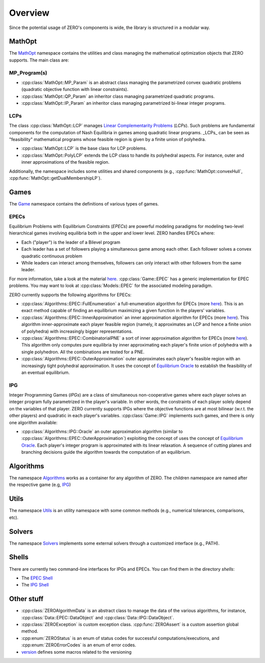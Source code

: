 ##################
Overview
##################

Since the potential usage of ZERO's components is wide, the library is structured in a modular way.

************************************
MathOpt
************************************

The `MathOpt <../api/namespace_MathOpt.html#namespace-MathOpt>`_ namespace contains the utilities and class managing the mathematical optimization objects that ZERO supports. The main class are:


MP_Program(s)
===========================

-  :cpp:class:`MathOpt::MP_Param` is an abstract class managing the parametrized convex quadratic problems (quadratic objective function with linear constraints).
-  :cpp:class:`MathOpt::QP_Param` an inheritor class managing parametrized quadratic programs.
-  :cpp:class:`MathOpt::IP_Param` an inheritor class managing parametrized bi-linear integer programs.



LCPs
===========================

The class :cpp:class:`MathOpt::LCP` manages `Linear Complementarity Problems <https://en.wikipedia.org/wiki/Linear_complementarity_problem>`_ (*LCPs*). Such problems are fundamental components for the computation of Nash Equilibria in games among quadratic linear programs. _LCPs_ can be seen as "feasibility" mathematical programs whose feasible region is given by a finite union of polyhedra.

-  :cpp:class:`MathOpt::LCP` is the base class for LCP problems.
-  :cpp:class:`MathOpt::PolyLCP` extends the LCP class to handle its polyhedral aspects. For instance, outer and inner approximations of the feasible region.

Additionally, the namespace includes some utilities and shared components (e.g., :cpp:func:`MathOpt::convexHull`, :cpp:func:`MathOpt::getDualMembershipLP`).



************************************
Games
************************************

The `Game <../api/namespace_Game.html#namespace-Game>`_  namespace contains the definitions of various types of games.

EPECs
===========================
Equilibrium Problems with Equilibrium Constraints (*EPECs*) are powerful modeling paradigms for modeling two-level hierarchical games involving equilibria both in the upper and lower level.
ZERO handles EPECs where:

-	Each ("player") is the leader of a Bilevel program
-   Each leader has a set of followers playing a simultaneous game among each other. Each follower solves a convex quadratic continuous problem
- 	While leaders can interact among themselves, followers can only interact with other followers from the same leader.

For more information, take a look at the material `here <https://dragotto.net/when-nash-meets-stackelberg>`_.
:cpp:class:`Game::EPEC` has a generic implementation for EPEC problems. You may want to look at :cpp:class:`Models::EPEC` for the associated modeling paradigm.

ZERO currently supports the following algorithms for EPECs:

-  :cpp:class:`Algorithms::EPEC::FullEnumeration` a full-enumeration algorithm for EPECs (more here_). This is an exact method capable of finding an equilibrium maximizing a given function in the players' variables.
-  :cpp:class:`Algorithms::EPEC::InnerApproximation` an inner approximation algorithm for EPECs (more here_). This algorithm inner-approximate each player feasible region (namely, it approximates an LCP and hence a finite union of polyhedra) with increasingly bigger representations.
-  :cpp:class:`Algorithms::EPEC::CombinatorialPNE` a sort of inner approximation algorithm for EPECs (more here_). This algorithm only computes pure equilibria by inner approximating each player's finite union of polyhedra with a single polyhedron. All the combinations are tested for a PNE.
-  :cpp:class:`Algorithms::EPEC::OuterApproximation` outer approximates each player's feasible region with an increasingly tight polyhedral approximation. It uses the concept of `Equilibrium Oracle <https://dragotto.net/the-equilibrium-oracle>`_ to establish the feasibility of an eventual equilibrium.


IPG
===========================
Integer Programming Games (*IPGs*) are a class of simultaneous non-cooperative games where each player solves an integer program fully parametrized in the player's variable. In other words, the constraints of each player solely depend on the variables of that player. ZERO currently supports IPGs where the objective functions are at most bilinear (w.r.t. the other players) and quadratic in each player's variables.
:cpp:class:`Game::IPG` implements such games, and there is only one algorithm available:

-  :cpp:class:`Algorithms::IPG::Oracle` an outer approximation algorithm (similar to :cpp:class:`Algorithms::EPEC::OuterApproximation`) exploiting the concept of uses the concept of `Equilibrium Oracle <https://dragotto.net/the-equilibrium-oracle>`_. Each player's integer program is approximated with its linear relaxation. A sequence of cutting planes and branching decisions guide the algorithm towards the computation of an equilibrium.

************************************
Algorithms
************************************
The namespace `Algorithms <../api/namespace_Algorithms.html#namespace-Algorithms>`_ works as a container for any algorithm of ZERO.
The children namespace are named after the respective game (e.g, `IPG <../api/namespace_Algorithms__IPG.html#namespace-algorithms-ipg>`_)


************************************
Utils
************************************
The namespace `Utils <../api/namespace_Utils.html>`_  is an utility namespace with some common methods (e.g., numerical tolerances, comparisons, etc).


************************************
Solvers
************************************
The namespace `Solvers <../api/namespace_Solvers.html#namespace-Solvers>`_  implements some external solvers through a customized interface (e.g., PATH).


************************************
Shells
************************************
There are currently two command-line interfaces for IPGs and EPECs. You can find them in the directory *shells*:

- The `EPEC Shell <../api/file_src_shells_epec.cpp.html>`_
- The `IPG Shell <../api/file_src_shells_ipg.cpp.html>`_


************************************
Other stuff
************************************
- :cpp:class:`ZEROAlgorithmData` is an abstract class to manage the data of the various algorithms, for instance, :cpp:class:`Data::EPEC::DataObject` and :cpp:class:`Data::IPG::DataObject`.
- :cpp:class:`ZEROException` is custom exception class. :cpp:func:`ZEROAssert` is a custom assertion global method.
- :cpp:enum:`ZEROStatus` is an enum of status codes for successful computations/executions, and :cpp:enum:`ZEROErrorCodes` is an enum of error codes.
- `version <../api/file_include_support_version.h.html#file-include-support-version-h>`_ defines some macros related to the versioning 
